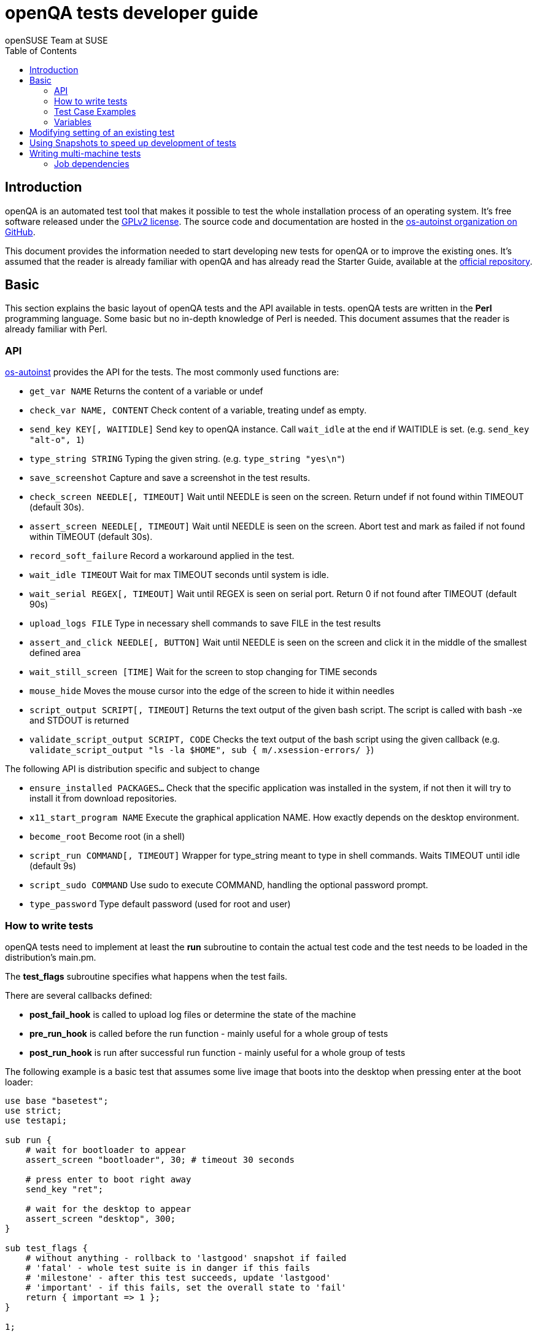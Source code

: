 openQA tests developer guide
============================
:author: openSUSE Team at SUSE
:toc:

Introduction
------------
[id="intro"]

openQA is an automated test tool that makes it possible to test the whole
installation process of an operating system. It's free software released
under the http://www.gnu.org/licenses/gpl-2.0.html[GPLv2 license]. The
source code and documentation are hosted in the
https://github.com/os-autoinst[os-autoinst organization on GitHub].

This document provides the information needed to start developing new tests for
openQA or to improve the existing ones. It's
assumed that the reader is already familiar with openQA and has already read the
Starter Guide, available at the 
https://github.com/os-autoinst/openQA[official repository].

Basic
-----
[id="basic"]

This section explains the basic layout of openQA tests and the API available in tests.
openQA tests are written in the *Perl* programming language. Some basic but no
in-depth knowledge of Perl is needed. This document assumes that the reader
is already familiar with Perl.

API
~~~

https://github.com/os-autoinst/os-autoinst[os-autoinst] provides the
API for the tests. The most commonly used functions are:

* +get_var NAME+ Returns the content of a variable or undef
* +check_var NAME, CONTENT+ Check content of a variable, treating undef as empty.
* +send_key KEY[, WAITIDLE]+ Send key to openQA instance. Call +wait_idle+ at the end if WAITIDLE is set. (e.g. +send_key "alt-o", 1+)
* +type_string STRING+ Typing the given string. (e.g. +type_string "yes\n"+)
* +save_screenshot+ Capture and save a screenshot in the test results.
* +check_screen NEEDLE[, TIMEOUT]+ Wait until NEEDLE is seen on the screen. Return undef if not found within TIMEOUT (default 30s).
* +assert_screen NEEDLE[, TIMEOUT]+ Wait until NEEDLE is seen on the screen. Abort test and mark as failed if not found within TIMEOUT (default 30s).
* +record_soft_failure+ Record a workaround applied in the test.
* +wait_idle TIMEOUT+  Wait for max TIMEOUT seconds until system is idle.
* +wait_serial REGEX[, TIMEOUT]+ Wait until REGEX is seen on serial port. Return 0 if not found after TIMEOUT (default 90s)
* +upload_logs FILE+ Type in necessary shell commands to save FILE in the test results
* +assert_and_click NEEDLE[, BUTTON]+ Wait until NEEDLE is seen on the screen and click it in the middle of the smallest defined area
* +wait_still_screen [TIME]+ Wait for the screen to stop changing for TIME seconds
* +mouse_hide+ Moves the mouse cursor into the edge of the screen to hide it within needles
* +script_output SCRIPT[, TIMEOUT]+ Returns the text output of the given bash script. The script is called with bash -xe and STDOUT is returned
* +validate_script_output SCRIPT, CODE+ Checks the text output of the bash script using the given callback (e.g. +validate_script_output "ls -la $HOME", sub { m/.xsession-errors/ }+)

The following API is distribution specific and subject to change

* +ensure_installed PACKAGES...+ Check that the specific application was installed in the system, if not then it will try to install it from download repositories.
* +x11_start_program NAME+ Execute the graphical application NAME. How exactly depends on the desktop environment.
* +become_root+ Become root (in a shell)
* +script_run COMMAND[, TIMEOUT]+ Wrapper for type_string meant to type in shell commands. Waits TIMEOUT until idle (default 9s)
* +script_sudo COMMAND+ Use sudo to execute COMMAND, handling the optional password prompt.
* +type_password+ Type default password (used for root and user)

How to write tests
~~~~~~~~~~~~~~~~~~

openQA tests need to implement at least the *run* subroutine to
contain the actual test code and the test needs to be loaded in the distribution's
main.pm.

The *test_flags* subroutine specifies what happens when the test
fails.

There are several callbacks defined:

* *post_fail_hook* is called to upload log files or determine the state of
  the machine
* *pre_run_hook* is called before the run function - mainly useful for a whole
  group of tests
* *post_run_hook* is run after successful run function - mainly useful for a whole
  group of tests

The following example is a basic test that assumes some live image
that boots into the desktop when pressing enter at the boot loader:

[source,perl]
-------------------------------------------------------------------
use base "basetest";
use strict;
use testapi; 

sub run {
    # wait for bootloader to appear
    assert_screen "bootloader", 30; # timeout 30 seconds

    # press enter to boot right away
    send_key "ret";

    # wait for the desktop to appear
    assert_screen "desktop", 300;
}

sub test_flags {
    # without anything - rollback to 'lastgood' snapshot if failed
    # 'fatal' - whole test suite is in danger if this fails
    # 'milestone' - after this test succeeds, update 'lastgood'
    # 'important' - if this fails, set the overall state to 'fail'
    return { important => 1 };
}

1;
-------------------------------------------------------------------

Test Case Examples
~~~~~~~~~~~~~~~~~~

* Console test that installs software from remote repository via zypper command

[source,perl]
----------------------------------------------------------------------------------------------------------
sub run() {

    # change to root
    become_root;

    # output zypper repos to the serial
    script_run "zypper lr -d > /dev/$serialdev";

    # install xdelta and insert a string 'xdelta_installed' to the serial
    script_run "zypper --gpg-auto-import-keys -n in xdelta && echo 'xdelta_installed' > /dev/$serialdev";

    # detecting whether 'xdelta_installed' appears in the serial within 200 seconds
    die "zypper install failed" unless wait_serial"xdelta_installed", 200;

    # capture a screenshot and compare with needle 'test-zypper_in-1'
    assert_screen 'test-zypper_in-1', 3;
}
----------------------------------------------------------------------------------------------------------

* Typical X11 test testing kate

[source,perl]
--------------------------------------------------------------
sub run() {

    # make sure kate was installed
    # if not ensure_installed will try to install it
    ensure_installed "kate";

    # start kate
    x11_start_program "kate";

    # check that kate execution succeeded
    assert_screen 'test-kate-1', 10; 

    # close kate's welcome window and wait for system becoming idle
    send_key 'alt-c', 1;

    # typing the string on kate
    type_string "If you can see this text kate is working.\n";

    # check the result
    assert_screen 'test-kate-2', 5;

    # quit kate
    send_key "ctrl-q";

    # make sure kate was closed
    assert_screen 'test-kate-3', 5;
}
--------------------------------------------------------------

Variables
~~~~~~~~~

Test case behavior can be controlled via variables. Some basic
variables like +DISTRI+, +VERSION+, +ARCH+ are always set.
Others like +DESKTOP+ are defined by the 'Test suites' in the openQA
web UI.
Check the existing tests at
https://github.com/os-autoinst/os-autoinst-distri-opensuse[os-autoinst-distri-opensuse
on GitHub] for examples.

Variables are accessible via the *get_var* and *check_var* functions.

Modifying setting of an existing test
-------------------------------------

There is no interface to modify existing tests but the clone script
can be used to create a new job that adds, removes or changes
settings:

[source,sh]
--------------------------------------------------------------------------------
/usr/share/openqa/script/clone_job.pl --from localhost --host localhost 42 FOO=bar BAZ=
--------------------------------------------------------------------------------

Using Snapshots to speed up development of tests
------------------------------------------------
[id="snapshots"]

Sometimes it's annoying to run the full installation to adjust some
test. It would be nice to have the VM jump to a certain point. There
is an experimental hidden feature that allows to start from a
snapshot that might help in that situation:

1. run the worker with --no-cleanup parameter. This will preserve the hard
disks after test runs.

2. set MAKETESTSNAPSHOTS=1 on a job. This will make openQA save a
snapshot for every test run. One way to do that is by cloning an
existing job and adding the setting:

$ /usr/share/openqa/script/clone_job.pl --from https://openqa.opensuse.org  --host localhost 24 MAKETESTSNAPSHOTS=1

3. create a job again, this time setting the SKIPTO variable to the snapshot
you need. Again, clone_job.pl comes handy here:

$ /usr/share/openqa/script/clone_job.pl --from https://openqa.opensuse.org  --host localhost 24 SKIPTO=consoletest-yast2_i

Use qemu-img snapshot -l something.img to find out what snapshots
are in the image.

Writing multi-machine tests
---------------------------
[id="mm-tests"]

Scenarios requiring more than one system under test (SUT), like High Availability testing, are covered as multi-machine tests (MM tests) in this section.

OpenQA approaches multi-machine testing by assigning dependencies between individual jobs. This means the following:

* _everything needed for MM tests must be running as a test job_ (or you are on your own), even support infrastructure (custom DHCP, NFS,
etc. if required), which in principle is not part of the actual testing, must have a defined test suite so a test job can be created
* OpenQA scheduler makes sure _tests are started as a group_ and in right order, _cancelled as a group_ if some dependencies are violated and _cloned as
a group_ if requested.
* OpenQA _does not synchronize_ individual steps of the tests.
* OpenQA provides _locking server for basic synchronization_ of tests (e.g. wait until services are ready for failover), but the _correct usage of locks is 
test designer job_ (beware deadlocks).

In short, writing multi-machine tests adds a few more layers of complexity:

1. documenting the dependencies and order between individual tests
2. synchronization between individual tests
3. actual technical realization (i.e. https://github.com/os-autoinst/os-autoinst/blob/master/doc/networking.md[custom networking])

Job dependencies
~~~~~~~~~~~~~~~~

There are 2 types of dependencies: +CHAINED+ and +PARALLEL+:

* +CHAINED+ describes when one test case depends on another and both are run sequentially, i.e. KDE test suite is run after and only after Installation test suite
is successfully finished and cancelled if fail.

To define +CHAINED+ dependency add variable +START_AFTER_TEST+ with the name(s) of test suite(s) after which selected test suite is supposed to run.
Use comma separated list for multiple test suite dependency.

* +PARALLEL+ describes MM test, test suites are scheduled to run at the same time and managed as a group. On top of that, +PARALLEL+ also describes
test suites dependencies, where some test suites (children) run parallel with other test suites (parents) only when parents are running.

To define +PARALLEL+ dependency, use +PARALLEL_WITH+ variable with the name(s) of test suite(s) which acts as a parent suite(s) to selected test suite.
In other words, +PARALLEL_WITH+ describes "I need this test suite to be running during my run". Use comma separated list for multiple test suite dependency.
Keep in mind that parent job _must be running until all children finish_, else scheduler will cancel child jobs once parent is done.

OpenQA worker requirements
^^^^^^^^^^^^^^^^^^^^^^^^^^
+CHAINED+ dependency requires only one worker, since dependent jobs will run only after the first one finish.
On the other hand +PARALLEL+ dependency requires at _least 2 workers_ for simple scenarios.

Examples:
^^^^^^^^^

.+CHAINED+ - i.e. test basic functionality before going advanced - requires 1 worker
----
A <- B <- C

Define test suite A,
then define B with variable START_AFTER_TEST=A and then define C with START_AFTER_TEST=B

-or-

Define test suite A, B
and then define C with START_AFTER_TEST=A,B
In this case however the start order of A and B is not specified.
But C will start only after A, B are successfully done.
----
.+PARALLEL+ basic High-Availability
----
A
^
B

Define test suite A
and then define B with variable PARALLEL_WITH=A.
A in this case is parent test suite to B and must be running throughout B run.
----
.+PARALLEL+ with multiple parents - i.e. complex support requirements for one test - requires 4 workers
----
A B C
\ | /
  ^
  D

Define test suites A,B,C
and then define D with PARALLEL_WITH=A,B,C.
A,B,C run in parallel and are parent test suites for D and all must run until D finish.
----
.+PARALLEL+ with one parent - i.e. running independent tests against one server - requires at least 2 workers
----
   A
   ^
  /|\
 B C D

Define test suite A
and then define B,C,D with PARALLEL_WITH=A
A is parent test suite for B, C, D (all can run in parallel). Children B, C, D can run and finish anytime, but A must run until all B, C, D finishes.
----
Test synchronization and locking API
~~~~~~~~~~~~~~~~~~~~~~~~~~~~~~~~~~

OpenQA provides locking server through lock API. To use lock API import +lockapi+ package (_use lockapi;_) in your test file.
Lock API provides three functions: +mutex_create+, +mutex_lock+, +mutex_unlock+. Each of these functions take one parameter: name of the lock.
Locks are associated with caller`s job - locks can't be unlocked by different job then the one who locked the lock.

+mutex_lock+ tries to lock the mutex lock for caller`s job. If lock is unavailable or locked by someone else, +mutex_lock+ call blocks.

+mutex_unlock+ tries to unlock the mutex lock. If lock is locked by different job, +mutex_unlock+ call blocks. When lock become available, call
returns without doing anything.

+mutex_create+ create new mutex lock. By default, when mutex lock does not exist it is considered locked. When lock is created by +mutex_create+,
 lock is automatically unlocked. When mutex lock already exists call returns without doing anything.

Locks are addressed by _their name_. This name is _valid in test group_ defined by their dependencies. If there are more groups running at the
same time and the same lock name is used, these locks are independent of each other.

Example:
^^^^^^^^

parent job - wait until login prompt appear, assume services are started
[source,perl]
--------------------------------------------------------------------------------
use base "basetest";
use strict;
use testapi;
use lockapi;

sub run {
    # wait for bootloader to appear
    assert_screen "bootloader", 30; # timeout 30 seconds

    # wait for the login to appear
    assert_screen "login", 300;

    # services start automatically
    # unlock by creating the lock
    mutex_create('services_ready');

    # TODO: create API for children check
    sleep 3000;
}
--------------------------------------------------------------------------------

child job - check until parent is ready, then start testing services
[source,perl]
--------------------------------------------------------------------------------
use base "basetest";
use strict;
use testapi;
use lockapi;

sub run {
    # wait for bootloader to appear
    assert_screen "bootloader", 30; # timeout 30 seconds

    # wait for the login to appear
    assert_screen "login", 300;

    # this blocks until lock is available and then does nothing
    mutex_unlock('services_ready');

    # login to continue
    type_string("root\n");
    sleep 1;
    type_string("secret\n");
}
--------------------------------------------------------------------------------
